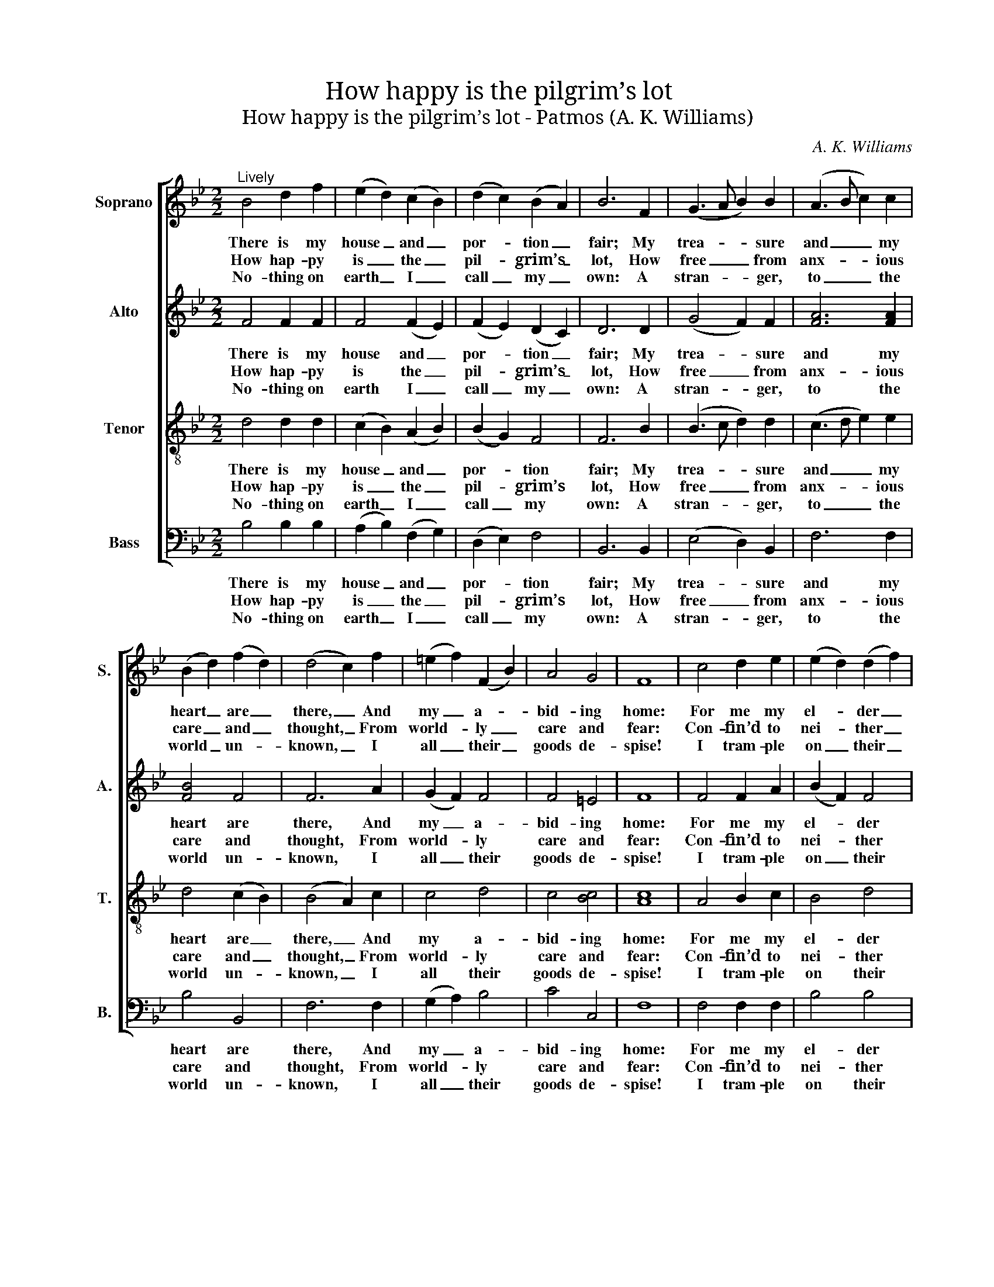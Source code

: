 X:1
T:How happy is the pilgrim’s lot
T:How happy is the pilgrim’s lot - Patmos (A. K. Williams)
C:A. K. Williams
Z:p57, The Sacred Herald,
Z:ed. W. J. White,
Z:London: [c1820]
%%score [ 1 2 3 4 ]
L:1/8
M:2/2
K:Bb
V:1 treble nm="Soprano" snm="S."
V:2 treble nm="Alto" snm="A."
V:3 treble-8 transpose=-12 nm="Tenor" snm="T."
V:4 bass nm="Bass" snm="B."
V:1
"^Lively" B4 d2 f2 | (e2 d2) (c2 B2) | (d2 c2) (B2 A2) | B6 F2 | (G3 A B2) B2 | (A3 B c2) c2 | %6
w: There is my|house _ and _|por- * tion _|fair; My|trea- * * sure|and _ _ my|
w: How hap- py|is _ the _|pil- * grim’s _|lot, How|free _ _ from|anx- * * ious|
w: No- thing on|earth _ I _|call _ my _|own: A|stran- * * ger,|to _ _ the|
 (B2 d2) (f2 d2) | (d4 c2) f2 | (=e2 f2) (F2 B2) | A4 G4 | F8 | c4 d2 e2 | (e2 d2) (d2 f2) | %13
w: heart _ are _|there, _ And|my _ a- *|bid- ing|home:|For me my|el- * der _|
w: care _ and _|thought, _ From|world- * ly _|care and|fear:|Con- fin’d to|nei- * ther _|
w: world _ un- *|known, _ I|all _ their _|goods de-|spise!|I tram- ple|on _ their _|
 (g2 e2) (c2 B2) | (B4 A2) F2 | e4 (d2 c2) | d4 (c2 B2) | A6 B2 | c6 F2 | G2 A2 (Bc)(de) | %20
w: breth- * ren _|stay; _ And|an- gels _|bec- kon _|me a-|way, And|Je- sus bids _ me _|
w: court _ nor _|cell, _ His|soul dis- *|dains on _|earth to|dwell; He|on- ly so- * journs _|
w: whole _ de- *|light, _ And|seek a _|coun- try _|out of|sight, A|coun- try in _ the _|
!<(! f8-!<)! |!>(! !fermata!f6!>)! d2 | (e2 d2) (c2 B2) | d4 c4 | B8 |] %25
w: come,|_ and|Je- * sus _|bids me|come.|
w: here,|_ he|on- * ly _|so- journs|here.|
w: skies,|_ a|coun- * try _|in the|skies.|
V:2
 F4 F2 F2 | F4 (F2 E2) | (F2 E2) (D2 C2) | D6 D2 | (G4 F2) F2 | [FA]6 [FA]2 | [FB]4 F4 | F6 A2 | %8
w: There is my|house and _|por- * tion _|fair; My|trea- * sure|and my|heart are|there, And|
w: How hap- py|is the _|pil- * grim’s _|lot, How|free _ from|anx- ious|care and|thought, From|
w: No- thing on|earth I _|call _ my _|own: A|stran- * ger,|to the|world un-|known, I|
 (G2 F2) F4 | F4 =E4 | F8 | F4 F2 A2 | (B2 F2) F4 | (E2 G2) G4 | F6 F2 | A4 F4 | F4 F4 | F6 F2 | %18
w: my _ a-|bid- ing|home:|For me my|el- * der|breth- * ren|stay; And|an- gels|bec- kon|me a-|
w: world- * ly|care and|fear:|Con- fin’d to|nei- * ther|court _ nor|cell, His|soul dis-|dains on|earth to|
w: all _ their|goods de-|spise!|I tram- ple|on _ their|whole _ de-|light, And|seek a|coun- try|out of|
 F6 z2 | z4 z2 F2 | F2 B2 B2 A2 | !fermata!B6 F2 | G4 F4 | F4 [EF]4 | [DF]8 |] %25
w: way,|And|Je- sus bids me|come, and|Je- sus|bids me|come.|
w: dwell;|He|on- ly so- journs|here, he|on- ly|so- journs|here.|
w: sight,|A|coun- try in the|skies, a|coun- try|in the|skies.|
V:3
 d4 d2 d2 | (c2 B2) (A2 B2) | (B2 G2) F4 | F6 B2 | (B3 c d2) d2 | (c3 d e2) e2 | d4 (c2 B2) | %7
w: There is my|house _ and _|por- * tion|fair; My|trea- * * sure|and _ _ my|heart are _|
w: How hap- py|is _ the _|pil- * grim’s|lot, How|free _ _ from|anx- * * ious|care and _|
w: No- thing on|earth _ I _|call _ my|own: A|stran- * * ger,|to _ _ the|world un- *|
 (B4 A2) c2 | c4 d4 | c4 [Bc]4 | [Ac]8 | A4 B2 c2 | B4 d4 | c4 (e2 d2) | (d4 c2) c2 | c4 (B2 A2) | %16
w: there, _ And|my a-|bid- ing|home:|For me my|el- der|breth- ren _|stay; _ And|an- gels _|
w: thought, _ From|world- ly|care and|fear:|Con- fin’d to|nei- ther|court nor _|cell, _ His|soul dis- *|
w: known, _ I|all their|goods de-|spise!|I tram- ple|on their|whole de- *|light, _ And|seek a _|
 B4 (e2 d2) | c6 B2 | A6 A2 | B2 c2 (dc)(Bc) |!<(! d8-!<)! |!>(! !fermata!d6!>)! B2 | B4 B4 | %23
w: bec- kon _|me a-|way, And|Je- sus bids _ me _|come,|_ and|Je- sus|
w: dains on _|earth to|dwell; He|on- ly so- * journs _|here,|_ he|on- ly|
w: coun- try _|out of|sight, A|coun- try in _ the _|skies,|_ a|coun- try|
 B4 A4 | B8 |] %25
w: bids me|come.|
w: so- journs|here.|
w: in the|skies.|
V:4
 B,4 B,2 B,2 | (A,2 B,2) (F,2 G,2) | (D,2 E,2) F,4 | B,,6 B,,2 | (E,4 D,2) B,,2 | F,6 F,2 | %6
w: There is my|house _ and _|por- * tion|fair; My|trea- * sure|and my|
w: How hap- py|is _ the _|pil- * grim’s|lot, How|free _ from|anx- ious|
w: No- thing on|earth _ I _|call _ my|own: A|stran- * ger,|to the|
 B,4 B,,4 | F,6 F,2 | (G,2 A,2) B,4 | C4 C,4 | F,8 | F,4 F,2 F,2 | B,4 B,4 | E,4 (E,2 =E,2) | %14
w: heart are|there, And|my _ a-|bid- ing|home:|For me my|el- der|breth- ren _|
w: care and|thought, From|world- * ly|care and|fear:|Con- fin’d to|nei- ther|court nor _|
w: world un-|known, I|all _ their|goods de-|spise!|I tram- ple|on their|whole de- *|
 F,6 F,2 | F,4 F,4 | [B,,B,]4 [B,,B,]4 | F,6 B,,2 | %18
w: stay; And|an- gels|bec- kon|me a-|
w: cell, His|soul dis-|dains on|earth to|
w: light, And|seek a|coun- try|out of|
"^Notes: The order of staves in the original is Tenor - Alto - Soprano - Bass, with the alto and tenor parts given an octaveabove sounding pitch. The Soprano and Bass staves are bracketed together and a keyboard accompaniment is indicatedbetween these parts with small notes: this keyboard accompaniment has been omitted from the present edition.In addition to the first verse of the text, which is given in the source, three further verses of the text have here beenunderlaid editorially." F,6 z2 | %19
w: way,|
w: dwell;|
w: sight,|
 z4 z2 F,2 | B,2 B,,2 D,2 F,2 | !fermata!B,6 B,2 | G,4 (A,2 B,2) | F,4 [F,,F,]4 | B,,8 |] %25
w: And|Je- sus bids me|come, and|Je- sus _|bids me|come.|
w: He|on- ly so- journs|here, he|on- ly _|so- journs|here.|
w: A|coun- try in the|skies, a|coun- try _|in the|skies.|


